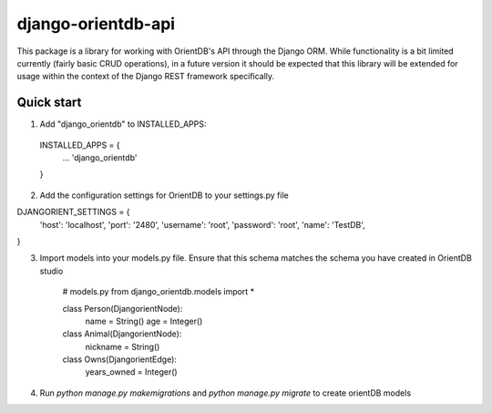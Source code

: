 =====
django-orientdb-api
=====

This package is a library for working with OrientDB's API through the Django ORM. While functionality is a bit limited currently (fairly basic CRUD operations), in a future version it should be expected that this library will be extended for usage within the context of the Django REST framework specifically.

Quick start
-----------

1. Add "django_orientdb" to INSTALLED_APPS:
  INSTALLED_APPS = {
    ...
    'django_orientdb'
  }

2. Add the configuration settings for OrientDB to your settings.py file

DJANGORIENT_SETTINGS = {
    'host': 'localhost',
    'port': '2480',
    'username': 'root',
    'password': 'root',
    'name': 'TestDB',
}

3. Import models into your models.py file. Ensure that this schema matches the schema you have created in OrientDB studio

    # models.py
    from django_orientdb.models import *

    class Person(DjangorientNode):
        name = String()
        age = Integer()

    class Animal(DjangorientNode):
        nickname = String()

    class Owns(DjangorientEdge):
        years_owned = Integer()


4. Run `python manage.py makemigrations` and `python manage.py migrate` to create orientDB models


